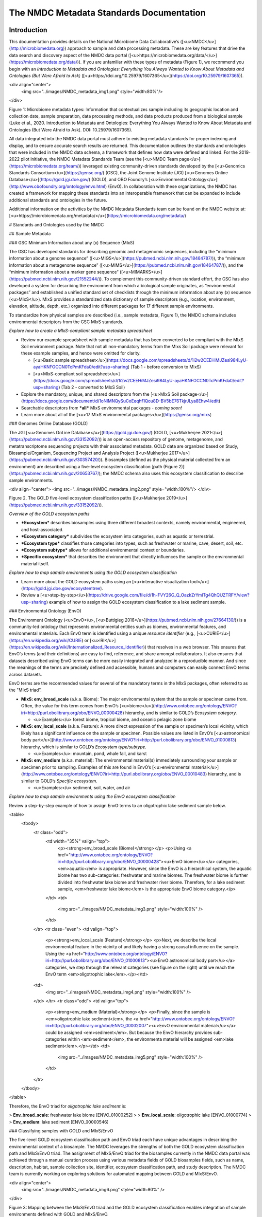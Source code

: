 The NMDC Metadata Standards Documentation
=========================================

Introduction
------------

This documentation provides details on the National Microbiome Data
Collaborative’s ([<u>NMDC</u>](http://microbiomedata.org)) approach to
sample and data processing metadata. These are key features that drive
the data search and discovery aspect of the NMDC data portal
([<u>https://microbiomedata.org/data/</u>](https://microbiomedata.org/data/)).
If you are unfamiliar with these types of metadata (Figure 1), we
recommend you begin with an *Introduction to Metadata and Ontologies:
Everything You Always Wanted to Know About Metadata and Ontologies (But
Were Afraid to Ask)*
([<u>https://doi.org/10.25979/1607365</u>](https://doi.org/10.25979/1607365)).

<div align="center">
	<img src="../images/NMDC_metadata_img1.png" style="width:80%"/>
</div>

Figure 1: Microbiome metadata types: Information that contextualizes
sample including its geographic location and collection date, sample
preparation, data processing methods, and data products produced from a
biological sample (Luke et al., 2020. Introduction to Metadata and
Ontologies: Everything You Always Wanted to Know About Metadata and
Ontologies (But Were Afraid to Ask). DOI: 10.25979/1607365).

All data integrated into the NMDC data portal must adhere to existing
metadata standards for proper indexing and display, and to ensure
accurate search results are returned. This documentation outlines the
standards and ontologies that were included in the NMDC data schema, a
framework that defines how data were defined and linked. For the
2019-2022 pilot initiative, the NMDC Metadata Standards Team (see the
[<u>NMDC Team page</u>](https://microbiomedata.org/team/)) leveraged
existing community-driven standards developed by the [<u>Genomics
Standards Consortium</u>](https://gensc.org/) (GSC), the Joint Genome
Institute (JGI) [<u>Genomes Online
Database</u>](https://gold.jgi.doe.gov/) (GOLD), and OBO Foundry’s
[<u>Environmental
Ontology</u>](http://www.obofoundry.org/ontology/envo.html) (EnvO). In
collaboration with these organizations, the NMDC has created a framework
for mapping these standards into an interoperable framework that can be
expanded to include additional standards and ontologies in the future.

Additional information on the activities by the NMDC Metadata Standards
team can be found on the NMDC website at:
[<u>https://microbiomedata.org/metadata/</u>](https://microbiomedata.org/metadata/)

# Standards and Ontologies used by the NMDC

## Sample Metadata

### GSC Minimum Information about any (x) Sequence (MIxS)

The GSC has developed standards for describing genomic and metagenomic
sequences, including the “minimum information about a genome sequence”
([<u>MIGS</u>](https://pubmed.ncbi.nlm.nih.gov/18464787/)), the “minimum
information about a metagenome sequence”
([<u>MIMS</u>](https://pubmed.ncbi.nlm.nih.gov/18464787/)), and the
“minimum information about a marker gene sequence”
([<u>MIMARKS</u>](https://pubmed.ncbi.nlm.nih.gov/21552244/)). To
complement this community-driven standard effort, the GSC has also
developed a system for describing the environment from which a
biological sample originates, as “environmental packages” and
established a unified standard set of checklists through the minimum
information about any (x) sequence (<u>MIxS</u>). MIxS provides a
standardized data dictionary of sample descriptors (e.g., location,
environment, elevation, altitude, depth, etc.) organized into different
packages for 17 different sample environments.

To standardize how physical samples are described (i.e., sample
metadata, Figure 1), the NMDC schema includes environmental descriptors
from the GSC MIxS standards.

*Explore how to create a MIxS-compliant sample metadata spreadsheet*

-   Review our example spreadsheet with sample metadata that has been
    converted to be compliant with the MIxS Soil environment package.
    Note that not all non-mandatory terms from the MIxs Soil package
    were relevant for these example samples, and hence were omitted for
    clarity.

    -   [<u>Basic sample
        spreadsheet</u>](https://docs.google.com/spreadsheets/d/1i2w2CEEHiMJZesi984LyU-ayaHKNFOCCN0TcPmKFda0/edit?usp=sharing)
        (Tab 1 - before conversion to MIxS)

    -   [<u>MIxS-compliant soil
        spreadsheet</u>](https://docs.google.com/spreadsheets/d/1i2w2CEEHiMJZesi984LyU-ayaHKNFOCCN0TcPmKFda0/edit?usp=sharing)
        (Tab 2 - converted to MIxS Soil)

-   Explore the mandatory, unique, and shared descriptors from the
    [<u>MIxS Soil
    package</u>](https://docs.google.com/document/d/1oNlMNQySuCoEeqhf1Qou8D-BV5bE76TkjrJLya8Ehw4/edit)

-   Searchable descriptors from ***all*** MIxS environmental packages *-
    coming soon!*

-   Learn more about all of the [<u>17 MIxS environmental
    packages</u>](https://gensc.org/mixs)

### Genomes Online Database (GOLD)

The JGI [<u>Genomes OnLine Database</u>](https://gold.jgi.doe.gov/)
(GOLD, [<u>Mukherjee
2021</u>](https://pubmed.ncbi.nlm.nih.gov/33152092/)) is an open-access
repository of genome, metagenome, and metatranscriptome sequencing
projects with their associated metadata. GOLD data are organized based
on Study, Biosample/Organism, Sequencing Project and Analysis Project
([<u>Mukherjee 2017</u>](https://pubmed.ncbi.nlm.nih.gov/30357420/)).
Biosamples (defined as the physical material collected from an
environment) are described using a five-level ecosystem classification
[path (Figure 2)](https://pubmed.ncbi.nlm.nih.gov/20653767/); the NMDC
schema also uses this ecosystem classification to describe sample
environments.

<div align="center">
<img src="../images/NMDC_metadata_img2.png" style="width:100%"/>
</div>

Figure 2. The GOLD five-level ecosystem classification paths
([<u>Mukherjee 2019</u>](https://pubmed.ncbi.nlm.nih.gov/33152092/)).

*Overview of the GOLD ecosystem paths*

-   ***Ecosystem*** describes biosamples using three different broadest
    contexts, namely environmental, engineered, and host-associated.

-   ***Ecosystem category*** subdivides the ecosystem into categories,
    such as aquatic or terrestrial.

-   ***Ecosystem type*** classifies those categories into types, such as
    freshwater or marine, cave, desert, soil, etc.

-   ***Ecosystem subtype*** allows for additional environmental context
    or boundaries.

-   ***Specific ecosystem*** that describes the environment that
    directly influences the sample or the environmental material itself.

*Explore how to map sample environments using the GOLD ecosystem
classification*

-   Learn more about the GOLD ecosystem paths using an [<u>interactive
    visualization tool</u>](https://gold.jgi.doe.gov/ecosystemtree).

-   Review a
    [<u>step-by-step</u>](https://drive.google.com/file/d/1h-FVY26G_Q_OazkZrYmlTg4QhQUZTRFY/view?usp=sharing)
    example of how to assign the GOLD ecosystem classification to a lake
    sediment sample.

### Environmental Ontology (EnvO)

The Environment Ontology (<u>EnvO</u>, [<u>Buttigieg
2016</u>](https://pubmed.ncbi.nlm.nih.gov/27664130/)) is a community-led
ontology that represents environmental entities such as biomes,
environmental features, and environmental materials. Each EnvO term is
identified using a unique *resource identifier* (e.g.,
[<u>CURIE</u>](https://en.wikipedia.org/wiki/CURIE) or
[<u>IRI</u>](https://en.wikipedia.org/wiki/Internationalized_Resource_Identifier))
that resolves in a web browser. This ensures that EnvO’s terms (and
their definitions) are easy to find, reference, and share amongst
collaborators. It also ensures that datasets described using EnvO terms
can be more easily integrated and analyzed in a reproducible manner. And
since the meanings of the terms are precisely defined and accessible,
humans and computers can easily connect EnvO terms across datasets.

EnvO terms are the recommended values for several of the mandatory terms
in the MIxS packages, often referred to as the "MIxS triad”.

-   **MIxS: env\_broad\_scale** (a.k.a. Biome): The major environmental
    system that the sample or specimen came from. Often, the value for
    this term comes from EnvO’s
    [<u>biome</u>](http://www.ontobee.org/ontology/ENVO?iri=http://purl.obolibrary.org/obo/ENVO_00000428)
    hierarchy, and is similar to GOLD’s *Ecosystem category.*

    -   <u>Examples:</u> forest biome, tropical biome, and oceanic
        pelagic zone biome

-   **MIxS: env\_local\_scale** (a.k.a. Feature): A more direct
    expression of the sample or specimen’s local vicinity, which likely
    has a significant influence on the sample or specimen. Possible
    values are listed in EnvO’s [<u>astronomical body
    part</u>](http://www.ontobee.org/ontology/ENVO?iri=http://purl.obolibrary.org/obo/ENVO_01000813)
    hierarchy, which is similar to GOLD’s *Ecosystem type/subtype.*

    -   <u>Examples</u>: mountain, pond, whale fall, and karst

-   **MIxS: env\_medium** (a.k.a. material): The environmental
    material(s) immediately surrounding your sample or specimen prior to
    sampling. Examples of this are found in EnvO’s [<u>environmental
    material</u>](http://www.ontobee.org/ontology/ENVO?iri=http://purl.obolibrary.org/obo/ENVO_00010483)
    hierarchy, and is similar to GOLD’s *Specific ecosystem.*

    -   <u>Examples:</u> sediment, soil, water, and air

*Explore how to map sample environments using the EnvO ecosystem
classification*

Review a step-by-step example of how to assign EnvO terms to an
oligotrophic lake sediment sample below.


<table>
 <tbody>
	<tr class="odd">
	 <td width="35%"  valign="top">
		<p><strong>env_broad_scale (Biome)</strong></p>
		<p>Using <a href="http://www.ontobee.org/ontology/ENVO?iri=http://purl.obolibrary.org/obo/ENVO_00000428"><u>EnvO biome</u></a> categories, <em>aquatic</em> is appropriate. However, since the EnvO is a hierarchical system, the aquatic biome has two sub-categories: freshwater and marine biomes. The freshwater biome is further divided into freshwater lake biome and freshwater river biome. Therefore, for a lake sediment sample, <em>freshwater lake biome</em> is the appropriate EnvO biome category.</p>
	 </td>
	 <td>
		<img src="../images/NMDC_metadata_img3.png" style="width:100%" />
	 </td>
	</tr>
	<tr class="even">
	<td valign="top">
	 <p><strong>env_local_scale (Feature)</strong></p>
	 <p>Next, we describe the local environmental feature in the vicinity of and likely having a strong causal influence on the sample. Using the <a href="http://www.ontobee.org/ontology/ENVO?iri=http://purl.obolibrary.org/obo/ENVO_01000813"><u>EnvO astronomical body part</u></a> categories, we step through the relevant categories (see figure on the right) until we reach the EnvO term <em>oligotrophic lake</em>.</p></td>
	<td>
		<img src="../images/NMDC_metadata_img4.png" style="width:100%" />
	</td>
	</tr>
	<tr class="odd">
	<td valign="top">
	 <p><strong>env_medium (Material)</strong></p>
	 <p>Finally, since the sample is <em>oligotrophic lake sediment</em>, the <a href="http://www.ontobee.org/ontology/ENVO?iri=http://purl.obolibrary.org/obo/ENVO_00002007"><u>EnvO environmental material</u></a> could be assigned <em>sediment</em>. But because the EnvO hierarchy provides sub-categories within <em>sediment</em>, the environmenta material will be assigned <em>lake sediment</em>.</p></td>
	 <td>
		 <img src="../images/NMDC_metadata_img5.png" style="width:100%" />
	 </td>
	</tr>
 </tbody>
</table>


Therefore, the EnvO triad for *oligotrophic lake sediment* is:

> **Env\_broad\_scale**: freshwater lake biome \[ENVO\_01000252\]
>
> **Env\_local\_scale**: oligotrophic lake \[ENVO\_01000774\]
>
> **Env\_medium**: lake sediment \[ENVO\_00000546\]

### Classifying samples with GOLD and MIxS/EnvO

The five-level GOLD ecosystem classification path and EnvO triad each
have unique advantages in describing the environmental context of a
biosample. The NMDC leverages the strengths of both the GOLD ecosystem
classification path and MIxS/EnvO triad. The assignment of MIxS/EnvO
triad for the biosamples currently in the NMDC data portal was achieved
through a manual curation process using various metadata fields of GOLD
biosamples fields, such as name, description, habitat, sample collection
site, identifier, ecosystem classification path, and study description.
The NMDC team is currently working on exploring solutions for automated
mapping between GOLD and MIxS/EnvO.

<div align="center">
	<img src="../images/NMDC_metadata_img6.png" style="width:80%" />
</div>

Figure 3: Mapping between the MIxS/EnvO triad and the GOLD ecosystem
classification enables integration of sample environments defined with
GOLD and MIxS/EnvO.

## Data Processing Metadata

In addition, the NMDC is adopting the MIxS standards for sequence data
types (e.g., sequencing method, pcr primers and conditions, etc.), and
are building on previous efforts by the [<u>Proteomics Standards
Initiative</u>](http://www.psidev.info/groups/mass-spectrometry) and
[<u>Metabolomics Standards
Initiative</u>](https://github.com/MSI-Metabolomics-Standards-Initiative/CIMR)
to develop standards and controlled vocabularies for mass spectrometry
data types (e.g., ionization mode, mass resolution, scan rate, etc.).
*Additional details on the processing metadata are coming soon.*

# Overview of the NMDC Data Schema

The NMDC has developed a normalized metadata
[<u>schema</u>](https://github.com/microbiomedata/nmdc-metadata)
(available in the NMDC GitHub) for representing studies, samples,
relationships between samples, and associated data objects. The schema
is organized into object classes, which act as nodes. Each class has
associated slots, which are fields that contain metadata that describe
the object. For more in-depth information, full documentation of the
NMDC schema can be found
[<u>here</u>](https://microbiomedata.github.io/nmdc-metadata/#classes).

For the NMDC pilot, a python
[<u>toolkit</u>](https://github.com/microbiomedata/nmdc-metadata) for
generating NMDC-compliant JavaScript Object Notation (JSON) objects was
developed to create ETL (Extract-Transform-Load) software to ingest
metadata from the DOE User Facilities. Read more about the data in the
NMDC pilot [<u>here</u>](https://microbiomedata.org/data/).


MIxS Soil Package
-----------------

The MIxS Soil Package contains a list of 145 descriptors to describe the
soil sample taken from various environments including soil from,
cropland, dryland, forest, grassland soil, coastal sand dune, permafrost
soil. These 145 descriptors have been provided in different sections
namely soil, nucleic acid sequence source, environment, sequencing,
investigation and MIxS extension. We have grouped these descriptors into
mandatory descriptors, unique descriptors and other descriptors (non
mandatory and non unique).

Some examples of biosamples described using MIxS-Soil package (v5) terms:

[<u>https://www.ncbi.nlm.nih.gov/biosample/SAMN07125075</u>](https://www.ncbi.nlm.nih.gov/biosample/SAMN07125075)

[<u>https://www.ncbi.nlm.nih.gov/biosample/SAMN08902834</u>](https://www.ncbi.nlm.nih.gov/biosample/SAMN08902834)

## **Mandatory descriptors of MIxS Soil packages are:**

The MIxS soil package has 12 mandatory descriptors including **'depth'**
and **'elevation'**. These 12 mandatory descriptors with descriptor
name, definition, section of the MIxS package, expected value, value
syntax for all of the descriptors and preferred unit and example value
when available are listed below.

-   investigation\_type - Nucleic Acid Sequence Report is the root
    element of all MIGS/MIMS compliant reports as standardized by
    Genomic Standards Consortium. This field is either
    eukaryote,bacteria,virus,plasmid,organelle,
    metagenome,mimarks-survey, mimarks-specimen, metatranscriptome,
    single amplified genome, metagenome-assembled genome, or
    uncultivated viral genome.  
    Section : investigation  
    Expected value : eukaryote, bacteria\_archaea, plasmid, virus,
    organelle, metagenome,mimarks-survey, mimarks-specimen,
    metatranscriptome, single amplified genome, metagenome-assembled
    genome, or uncultivated viral genomes  
    Value syntax :
    \[eukaryote\|bacteria\_archaea\|plasmid\|virus\|organelle\|metagenome\|metatranscriptome\|mimarks-survey\|mimarks-specimen\|misag\|mimag\|miuvig\]  
    Example : metagenome


-   project\_name - Name of the project within which the sequencing was organized.

    Section : investigation  
    Expected value :  
    Value syntax : {text}

    The project name in the NMDC follows standardized metagenome naming
    scheme as per the Genomes Online Database (GOLD) that can be accessed
    from[<u>https://gold.jgi.doe.gov/resources/Standardized\_Metagenome\_Naming.pdf</u>](https://gold.jgi.doe.gov/resources/Standardized_Metagenome_Naming.pdf)

    The following four metadata are used in the naming of the project:

    \[Habitat\] \[Type of communities\] \[ Location, including the
    country/ocean\] – \[Identifier\]

    For example, for the following metadata:

    Habitat: Permafrost

    COMMUNITY: microbial communities

    GEOGRAPHIC\_LOCATION: Sweden: Stordalen mire

    Sample\_Identifier: 20120800\_S1X

    Project name for **metagenome** would be:

    Permafrost microbial communities from Stordalen mire, Sweden -
    20120800\_S1X.

    Project name for **Metatranscriptome** would be:

    Metatranscriptome of permafrost microbial communities from Stordalen
    mire, Sweden - 20120800\_S1X

-   lat\_lon - The geographical origin of the sample as defined by
    latitude and longitude. The values should be reported in decimal
    degrees and in WGS84 system.  
    Section : environment  
    Expected value : decimal degrees  
    Value syntax : {float} {float}  
    Example : 50.586825 6.408977

-   geo\_loc\_name - The geographical origin of the sample as defined by
    the country or sea name followed by specific region name. Country
    or sea names should be chosen from the INSDC country list
    ([<u>http://insdc.org/country.html</u>](http://insdc.org/country.html)),
    or the GAZ ontology that can be accessed from
    [<u>http://www.ontobee.org/ontology/GAZ</u>](http://www.ontobee.org/ontology/GAZ)
    or
    [<u>http://purl.bioontology.org/ontology/GAZ</u>](http://purl.bioontology.org/ontology/GAZ).  
    Section : environment  
    Expected value : country or sea name (INSDC or
    GAZ);region(GAZ);specific location name  
    Value syntax : {term};{term};{text}  
    Example : Germany;North Rhine-Westphalia;Eifel National Park

-   collection\_date - The time of sampling, either as an instance
    (single point in time) or interval. In case no exact time is
    available, the date/time can be right truncated i.e. all of these
    are valid times: 2008-01-23T19:23:10+00:00; 2008-01-23T19:23:10;
    2008-01-23; 2008-01; 2008; Except: 2008-01; 2008 all are ISO8601
    compliant.  
    Section : environment  
    Expected value : date and time  
    Value syntax : {timestamp}  
    Example : 2018-05-11T10:00:00+01:00

-   env\_broad\_scale - The broad-scale environmental context of MIxS
    uses terminologies from Environment Ontology (EnvO). EnvO
    describes the broad-scale environmental context as environmental
    systems / biomes to which resident ecological communities have
    evolved adaptations. Biome possesses a degree of spatial and
    temporal stability that has allowed at least some of its
    constituent communities to adapt. In this field, report which
    major environmental system your sample or specimen came from. The
    systems identified should have a coarse spatial grain, to provide
    the general environmental context of where the sampling was

    done (e.g. were you in the desert or a rainforest?).

    Some of the broad-scale environmental context terms from EnvO that can
    be used for soil biosamples are, terrestrial biome, anthropogenic
    terrestrial biome, desert biome, cropland biome, forest biome, mixed
    forest biome, grassland biome, tropical biome, tropical grassland
    biome, tundra biome and urban biome.

    We recommend using subclasses of ENVO’s biome class: Biome class
    represents
    [**<u>http://purl.obolibrary.org/obo/ENVO\_00000428</u>**](http://purl.obolibrary.org/obo/ENVO_00000428).

    Section : environment  
    Expected value : Add terms that identify the major environment type(s)
    where your sample was collected. Recommend subclasses of biome
    \[ENVO:00000428\]. Format for single term: termLabel \[termID\],Format
    for multiple terms: termLabel \[termID\]\|termLabel
    \[termID\]\|termLabel \[termID\].

    Value syntax : {termLabel} {\[termID\]}  
    Example:

    annotating soil from permafrost: terrestrial biome \[ENVO\_00000446\]
    or

    soil from meadow: grassland biome \[ENVO\_01000177\]

    terrestrial biome \[ENVO\_00000446\]\|urban biome\[ENVO\_01000249\]

-   env\_local\_scale - The local environmental context of MIxS uses
    terminologies from Environment Ontology (EnvO). EnvO describes the
    local environmental context as environmental features that are in
    the vicinity of and have a strong causal influence on the entity;
    in this field, report the entity or entities which are in your
    sample or specimen’s local vicinity and which you believe have
    significant causal influences on your sample or specimen. Some of
    the MIxS local environmental context terms from EnvO that can be
    used describe soil feature are: agricultural field, desert, flood
    plain, garden, hill, paddy field and river bank etc. The MIxS
    local environmental context terms given in ENVO that are of
    smaller spatial grain than your entry for env\_broad\_scale.

    If needed, request new terms on the ENVO tracker, identified here:
    [<u>http://www.obofoundry.org/ontology/envo.html</u>](http://www.obofoundry.org/ontology/envo.html).

    Section : environment  
    Expected value : Add terms that identify environmental entities having
    causal influences upon the entity at time of sampling. Format for
    single term: termLabel \[termID\]; Format for multiple terms:
    termLabel \[termID\]\|termLabel \[termID\]\|termLabel \[termID\].

    Value syntax : {termLabel} {\[termID\]}

    Example:

    annotating local environmental context of soil from permafrost active
    layer: active permafrost layer \[ENVO\_04000009\] or

    soil from a biosphere reserve: biosphere reserve \[ENVO\_00000376\]

    agricultural field\[ENVO\_00000114\]\|banana
    plantation\[ENVO\_00000161\]

-   env\_medium - The MIxS environmental medium context terms uses
    terminologies from Environment Ontology (EnvO). EnvO describes the
    environmental medium/material context terms as those terms that
    refers to masses, volumes, or other portions of some medium
    included in an environmental system; environmental material that
    is the substance surrounding or partially surrounding the entity.

    Some of the MIxS env\_medium terms from EnvO that can be used describe
    soil biosamples are: agricultural soil, bulk soil, burned soil,
    eucalyptus forest soil, forest soil, farm soil, fertilized soil,
    forest soil, garden soil, grassland soil, greenhouse soil, heat
    stressed soil, meadow soil, peat soil, soil, spruce forest soil,
    surface soil etc.

    In this field, report which environmental material or materials (pipe
    separated) immediately surrounded your sample or specimen prior to
    sampling, using one or more subclasses of ENVO’s environmental
    material class:
    [<u>http://purl.obolibrary.org/obo/ENVO\_00010483</u>](http://purl.obolibrary.org/obo/ENVO_00010483).

    Section : environment  
    Expected value : Add terms that identify the material displaced by the
    entity at time of sampling. Recommend subclasses of environmental
    material \[ENVO:00010483\]. Multiple terms can be separated by pipes
    e.g.: estuarine water

    Format (one term): termLabel \[termID\];

    Format (multiple terms): termLabel \[termID\]\|termLabel
    \[termID\]\|termLabel \[termID\].

    Value syntax : {termLabel} {\[termID\]}  
    Example:

    Annotating env\_medium (environmental medium context terms) of meadow
    soil: meadow soil \[ENVO\_00005761\].

    When there are multiple terms, agricultural soil
    \[ENVO\_00002259\]\|bulk soil \[ENVO\_00005802\]\|oil contaminated
    soil \[ENVO\_00002875\]

-   depth - Depth is defined as the vertical distance below local
    surface, e.g. For sediment or soil samples depth is measured from
    sediment or soil surface, respectively. Depth can be reported as
    an interval for subsurface samples.  
    Section : soil  
    Expected value : measurement value  
    Preferred unit : meter  
    Value syntax : {float} {unit}  
    Example : 10 meter

-   elev - Elevation of the sampling site is its height above a fixed
    reference point, most commonly the mean sea level. Elevation is
    mainly used when referring to points on the earth's surface, while
    altitude is used for points above the surface, such as an aircraft
    in flight or a spacecraft in orbit.  
    Section : soil  
    Expected value : measurement value  
    Preferred unit : meter  
    Value syntax : {float} {unit}  
    Example : 100 meter

-   submitted\_to\_insdc - Depending on the study (large-scale e.g. done
    with next generation sequencing technology, or small-scale)
    sequences have to be submitted to SRA (Sequence Read Archive), DRA
    (DDBJ Read Archive) or via the classical Webin/Sequin systems to
    Genbank, ENA and DDBJ. Although this field is mandatory, it is
    meant as a self-test field, therefore it is not necessary to
    include this field in contextual data submitted to databases.  
    Section : investigation  
    Expected value : boolean  
    Value syntax : {boolean}  
    Example : yes

-   seq\_meth - Sequencing method used; e.g. Sanger, pyrosequencing,
    ABI-solid.  
    Section : sequencing  
    Expected value : enumeration  
    Value syntax : \[MinION\|GridION\|PromethION\|454 GS\|454 GS
    20\|454 GS FLX\|454 GS FLX+\|454 GS FLX Titanium\|454 GS
    Junior\|Illumina Genome Analyzer\|Illumina Genome Analyzer
    II\|Illumina Genome Analyzer IIx\|Illumina HiSeq 4000\|Illumina
    HiSeq 3000\|Illumina HiSeq 2500\|Illumina HiSeq 2000\|Illumina
    HiSeq 1500\|Illumina HiSeq 1000\|Illumina HiScanSQ\|Illumina
    MiSeq\|Illumina HiSeq X Five\|Illumina HiSeq X Ten\|Illumina
    NextSeq 500\|Illumina NextSeq 550\|AB SOLiD System\|AB SOLiD
    System 2.0\|AB SOLiD System 3.0\|AB SOLiD 3 Plus System\|AB SOLiD
    4 System\|AB SOLiD 4hq System\|AB SOLiD PI System\|AB 5500 Genetic
    Analyzer\|AB 5500xl Genetic Analyzer\|AB 5500xl-W Genetic Analysis
    System\|Ion Torrent PGM\|Ion Torrent Proton\|Ion Torrent S5\|Ion
    Torrent S5 XL\|PacBio RS\|PacBio RS II\|Sequel\|AB 3730xL Genetic
    Analyzer\|AB 3730 Genetic Analyzer\|AB 3500xL Genetic Analyzer\|AB
    3500 Genetic Analyzer\|AB 3130xL Genetic Analyzer\|AB 3130 Genetic
    Analyzer\|AB 310 Genetic Analyzer\|BGISEQ-500\]  
    Example : Illumina HiSeq 1500


## **Unique descriptors (46) in MIxS Soil package**

The MIxS Soil package has 46 unique descriptors when compared with other
MIxS packages. Name, definition, section of the MIxS package, expected
value, value syntax for all of these descriptors and preferred unit and
example value when available are listed below.

-   agrochem\_addition - Addition of fertilizers, pesticides, etc. -
    amount and time of applications.  
    Section : soil  
    Expected value : agrochemical name;agrochemical amount;timestamp  
    Preferred unit : gram, mole per liter, milligram per liter  
    Value syntax : {text};{float} {unit};{timestamp}  
    Example : roundup;5 milligram per liter;2018-06-21

-   al\_sat - Aluminum saturation (esp. For tropical soils).  
    Section : soil  
    Expected value : measurement value  
    Preferred unit : percentage  
    Value syntax : {float} {unit}

-   al\_sat\_meth - Reference or method used in determining Al
    saturation.  
    Section : soil  
    Expected value : PMID,DOI or URL  
    Value syntax : {PMID}\|{DOI}\|{URL}

-   annual\_precpt - The average of all annual precipitation values
    known, or an estimated equivalent value derived by such methods as
    regional indexes or Isohyetal maps. .  
    Section : soil  
    Expected value : measurement value  
    Preferred unit : millimeter  
    Value syntax : {float} {unit}

-   annual\_temp - Mean annual temperature.  
    Section : soil  
    Expected value : measurement value  
    Preferred unit : degree Celsius  
    Value syntax : {float} {unit}  
    Example : 12.5 degree Celsius

-   crop\_rotation - Whether or not crop is rotated, and if yes,
    rotation schedule.  
    Section : soil  
    Expected value : crop rotation status;schedule  
    Value syntax : {boolean};{Rn/start\_time/end\_time/duration}  
    Example : yes;R2/2017-01-01/2018-12-31/P6M

-   cur\_land\_use - Present state of sample site.  
    Section : soil  
    Expected value : enumeration  
    Value syntax : \[cities\|farmstead\|industrial
    areas\|roads/railroads\|rock\|sand\|gravel\|mudflats\|salt
    flats\|badlands\|permanent snow or ice\|saline
    seeps\|mines/quarries\|oil waste areas\|small grains\|row
    crops\|vegetable crops\|horticultural plants (e.g.
    tulips)\|marshlands (grass,sedges,rushes)\|tundra
    (mosses,lichens)\|rangeland\|pastureland (grasslands used for
    livestock grazing)\|hayland\|meadows
    (grasses,alfalfa,fescue,bromegrass,timothy)\|shrub land (e.g.
    mesquite,sage-brush,creosote bush,shrub
    oak,eucalyptus)\|successional shrub land (tree
    saplings,hazels,sumacs,chokecherry,shrub
    dogwoods,blackberries)\|shrub crops (blueberries,nursery
    ornamentals,filberts)\|vine crops (grapes)\|conifers (e.g.
    pine,spruce,fir,cypress)\|hardwoods (e.g.
    oak,hickory,elm,aspen)\|intermixed hardwood and conifers\|tropical
    (e.g. mangrove,palms)\|rainforest (evergreen forest
    receiving &gt;406 cm annual rainfall)\|swamp (permanent or
    semi-permanent water body dominated by woody plants)\|crop trees
    (nuts,fruit,christmas trees,nursery trees)\]  
    Example : conifers

-   cur\_vegetation - Vegetation classification from one or more
    standard classification systems, or agricultural crop.  
    Section : soil  
    Expected value : current vegetation type  
    Value syntax : {text}

-   cur\_vegetation\_meth - Reference or method used in vegetation
    classification .  
    Section : soil  
    Expected value : PMID,DOI or url  
    Value syntax : {PMID}\|{DOI}\|{URL}

-   drainage\_class - Drainage classification from a standard system
    such as the USDA system.  
    Section : soil  
    Expected value : enumeration  
    Value syntax : \[very poorly\|poorly\|somewhat poorly\|moderately
    well\|well\|excessively drained\]  
    Example : well

-   extreme\_event - Unusual physical events that may have affected
    microbial populations.  
    Section : soil  
    Expected value : date  
    Value syntax : {timestamp}

-   extreme\_salinity - Measured salinity .  
    Section : soil  
    Expected value : measurement value  
    Preferred unit : millisiemens per meter  
    Value syntax : {float} {unit}

-   fao\_class - Soil classification from the FAO World Reference
    Database for Soil Resources. The list can be found at
    [<u>http://www.fao.org/nr/land/sols/soil/wrb-soil-maps/reference-groups</u>](http://www.fao.org/nr/land/sols/soil/wrb-soil-maps/reference-groups).  
    Section : soil  
    Expected value : enumeration  
    Value syntax :
    \[Acrisols\|Andosols\|Arenosols\|Cambisols\|Chernozems\|Ferralsols\|Fluvisols\|Gleysols\|Greyzems\|Gypsisols\|Histosols\|Kastanozems\|Lithosols\|Luvisols\|Nitosols\|Phaeozems\|Planosols\|Podzols\|Podzoluvisols\|Rankers\|Regosols\|Rendzinas\|Solonchaks\|Solonetz\|Vertisols\|Yermosols\]  
    Example : Luvisols

-   fire - Historical and/or physical evidence of fire.  
    Section : soil  
    Expected value : date  
    Value syntax : {timestamp}

-   flooding - Historical and/or physical evidence of flooding.  
    Section : soil  
    Expected value : date  
    Value syntax : {timestamp}

-   heavy\_metals - Heavy metals present and concentrations any drug
    used by subject and the frequency of usage; can include multiple
    heavy metals and concentrations.  
    Section : soil  
    Expected value : heavy metal name;measurement value  
    Preferred unit : microgram per gram  
    Value syntax : {text};{float} {unit}

-   heavy\_metals\_meth - Reference or method used in determining heavy
    metals.  
    Section : soil  
    Expected value : PMID,DOI or url  
    Value syntax : {PMID}\|{DOI}\|{URL}

-   horizon - Specific layer in the land area which measures parallel to
    the soil surface and possesses physical characteristics which
    differ from the layers above and beneath.  
    Section : soil  
    Expected value : enumeration  
    Value syntax : \[O horizon\|A horizon\|E horizon\|B horizon\|C
    horizon\|R layer\|Permafrost\]  
    Example : A horizon

-   horizon\_meth - Reference or method used in determining the
    horizon.  
    Section : soil  
    Expected value : PMID,DOI or url  
    Value syntax : {PMID}\|{DOI}\|{URL}

-   link\_addit\_analys - Link to additional analysis results performed
    on the sample.  
    Section : soil  
    Expected value : PMID,DOI or url  
    Value syntax : {PMID}\|{DOI}\|{URL}

-   link\_class\_info - Link to digitized soil maps or other soil
    classification information.  
    Section : soil  
    Expected value : PMID,DOI or url  
    Value syntax : {PMID}\|{DOI}\|{URL}

-   link\_climate\_info - Link to climate resource.  
    Section : soil  
    Expected value : PMID,DOI or url  
    Value syntax : {PMID}\|{DOI}\|{URL}

-   local\_class - Soil classification based on local soil
    classification system.  
    Section : soil  
    Expected value : local classification name  
    Value syntax : {text}

-   local\_class\_meth - Reference or method used in determining the
    local soil classification .  
    Section : soil  
    Expected value : PMID,DOI or url  
    Value syntax : {PMID}\|{DOI}\|{URL}

-   microbial\_biomass - The part of the organic matter in the soil that
    constitutes living microorganisms smaller than 5-10 micrometer. If
    you keep this, you would need to have correction factors used for
    conversion to the final units.  
    Section : soil  
    Expected value : measurement value  
    Preferred unit : ton, kilogram, gram per kilogram soil  
    Value syntax : {float} {unit}

-   microbial\_biomass\_meth - Reference or method used in determining
    microbial biomass.  
    Section : soil  
    Expected value : PMID,DOI or url  
    Value syntax : {PMID}\|{DOI}\|{URL}

-   ph\_meth - Reference or method used in determining ph.  
    Section : soil  
    Expected value : PMID,DOI or url  
    Value syntax : {PMID}\|{DOI}\|{URL}

-   pool\_dna\_extracts - Indicate whether multiple DNA extractions were
    mixed. If the answer yes, the number of extracts that were pooled
    should be given.  
    Section : soil  
    Expected value : pooling status;number of pooled extracts  
    Value syntax : {boolean};{integer}  
    Example : yes;5

-   previous\_land\_use - Previous land use and dates.  
    Section : soil  
    Expected value : land use name;date  
    Value syntax : {text};{timestamp}

-   previous\_land\_use\_meth - Reference or method used in determining
    previous land use and dates.  
    Section : soil  
    Expected value : PMID,DOI or url  
    Value syntax : {PMID}\|{DOI}\|{URL}

-   profile\_position - Cross-sectional position in the hillslope where
    sample was collected.sample area position in relation to
    surrounding areas.  
    Section : soil  
    Expected value : enumeration  
    Value syntax :
    \[summit\|shoulder\|backslope\|footslope\|toeslope\]  
    Example : summit

-   salinity\_meth - Reference or method used in determining salinity.  
    Section : soil  
    Expected value : PMID,DOI or url  
    Value syntax : {PMID}\|{DOI}\|{URL}

-   season\_precpt - The average of all seasonal precipitation values
    known, or an estimated equivalent value derived by such methods as
    regional indexes or Isohyetal maps. .  
    Section : soil  
    Expected value : measurement value  
    Preferred unit : millimeter  
    Value syntax : {float} {unit}

-   season\_temp - Mean seasonal temperature.  
    Section : soil  
    Expected value : measurement value  
    Preferred unit : degree Celsius  
    Value syntax : {float} {unit}  
    Example : 18 degree Celsius

-   sieving - Collection design of pooled samples and/or sieve size and
    amount of sample sieved.  
    Section : soil  
    Expected value : design name and/or size;amount  
    Value syntax : {{text}\|{float} {unit}};{float} {unit}

-   slope\_aspect - The direction a slope faces. While looking down a
    slope use a compass to record the direction you are facing
    (direction or degrees); e.g., nw or 315 degrees. This measure
    provides an indication of sun and wind exposure that will
    influence soil temperature and evapotranspiration.  
    Section : soil  
    Expected value : measurement value  
    Preferred unit : degree  
    Value syntax : {float} {unit}

-   slope\_gradient - Commonly called 'slope'. The angle between ground
    surface and a horizontal line (in percent). This is the direction
    that overland water would flow. This measure is usually taken with
    a hand level meter or clinometer.  
    Section : soil  
    Expected value : measurement value  
    Preferred unit : percentage  
    Value syntax : {float} {unit}

-   soil\_type - Soil series name or other lower-level classification.  
    Section : soil  
    Expected value : soil type name  
    Value syntax : {text}

-   soil\_type\_meth - Reference or method used in determining soil
    series name or other lower-level classification.  
    Section : soil  
    Expected value : PMID,DOI or url  
    Value syntax : {PMID}\|{DOI}\|{URL}

-   store\_cond - Explain how and for how long the soil sample was
    stored before DNA extraction.  
    Section : soil  
    Expected value : storage condition type;duration  
    Value syntax : {text};{duration}  
    Example : -20 degree Celsius freezer;P2Y10D

-   texture - The relative proportion of different grain sizes of
    mineral particles in a soil, as described using a standard system;
    express as % sand (50 um to 2 mm), silt (2 um to 50 um), and clay
    (&lt;2 um) with textural name (e.g., silty clay loam) optional..  
    Section : soil  
    Expected value : measurement value  
    Value syntax : {float} {unit}

-   texture\_meth - Reference or method used in determining soil
    texture.  
    Section : soil  
    Expected value : PMID,DOI or url  
    Value syntax : {PMID}\|{DOI}\|{URL}

-   tillage - Note method(s) used for tilling.  
    Section : soil  
    Expected value : enumeration  
    Value syntax : \[drill\|cutting disc\|ridge till\|strip
    tillage\|zonal tillage\|chisel\|tined\|mouldboard\|disc plough\]  
    Example : chisel

-   tot\_nitro\_content\_meth - Reference or method used in determining
    the total nitrogen.  
    Section : soil  
    Expected value : PMID,DOI or url  
    Value syntax : {PMID}\|{DOI}\|{URL}

-   tot\_org\_c\_meth - Reference or method used in determining total
    organic carbon.  
    Section : soil  
    Expected value : PMID,DOI or url  
    Value syntax : {PMID}\|{DOI}\|{URL}

-   water\_content\_soil\_meth - Reference or method used in determining
    the water content of soil.  
    Section : soil  
    Expected value : PMID,DOI or url  
    Value syntax : {PMID}\|{DOI}\|{URL}

## **Other descriptors (non mandatory and non-unique descriptors) from MIxS Soil package**

The MIxS Soil package has 89 descriptors that can also be found/used in
other MIxS environmental packages. Name, definition, section of the MIxS
package, expected value, value syntax for all of these descriptors and
preferred unit and example value when available are listed below.

-   16s\_recover - Can a 16S gene be recovered from the submitted SAG or
    MAG?.

    Section : sequencing

    Expected value : boolean

    Value syntax : {boolean}

    Example : yes

-   16s\_recover\_software - Tools used for 16S rRNA gene extraction.

    Section : sequencing

    Expected value : names and versions of software(s), parameters used

    Value syntax : {software};{version};{parameters}

    Example : rambl;v2;default parameters

-   adapters - Adapters provide priming sequences for both amplification
    and sequencing of the sample-library fragments. Both adapters
    should be reported; in uppercase letters.

    Section : sequencing

    Expected value : adapter A and B sequence

    Value syntax : {dna};{dna}

    Example : AATGATACGGCGACCACCGAGATCTACACGCT;CAAGCAGAAGACGGCATACGAGAT

-   annot - Tool used for annotation, or for cases where annotation was
    provided by a community jamboree or model organism database rather
    than by a specific submitter.

    Section : sequencing

    Expected value : name of tool or pipeline used, or annotation source
    description

    Value syntax : {text}

    Example : prokka

-   assembly\_name - Name/version of the assembly provided by the
    submitter that is used in the genome browsers and in the
    community.

    Section : sequencing

    Expected value : name and version of assembly

    Value syntax : {text} {text}

    Example : HuRef, JCVI\_ISG\_i3\_1.0

-   assembly\_qual - The assembly quality category is based on sets of
    criteria outlined for each assembly quality category. For
    MISAG/MIMAG; Finished: Single, validated, contiguous sequence per
    replicon without gaps or ambiguities with a consensus error rate
    equivalent to Q50 or better. High Quality Draft:Multiple fragments
    where gaps span repetitive regions. Presence of the 23S, 16S and
    5S rRNA genes and at least 18 tRNAs. Medium Quality Draft:Many
    fragments with little to no review of assembly other than
    reporting of standard assembly statistics. Low Quality Draft:Many
    fragments with little to no review of assembly other than
    reporting of standard assembly statistics. Assembly statistics
    include, but are not limited to total assembly size, number of
    contigs, contig N50/L50, and maximum contig length. For MIUVIG;
    Finished: Single, validated, contiguous sequence per replicon
    without gaps or ambiguities, with extensive manual review and
    editing to annotate putative gene functions and transcriptional
    units. High-quality draft genome: One or multiple fragments,
    totaling ≥ 90% of the expected genome or replicon sequence or
    predicted complete. Genome fragment(s): One or multiple fragments,
    totalling &lt; 90% of the expected genome or replicon sequence, or
    for which no genome size could be estimated.

    Section : sequencing

    Expected value : enumeration

    Value syntax : \[Finished genome\|High-quality draft
    genome\|Medium-quality draft genome\|Low-quality draft genome\|Genome
    fragment(s)\]

    Example : High-quality draft genome

-   assembly\_software - Tool(s) used for assembly, including version
    number and parameters.

    Section : sequencing

    Expected value : name and version of software, parameters used

    Value syntax : {software};{version};{parameters}

    Example : metaSPAdes;3.11.0;kmer set 21,33,55,77,99,121, default
    parameters otherwise

-   bin\_param - The parameters that have been applied during the
    extraction of genomes from metagenomic datasets.

    Section : sequencing

    Expected value : enumeration

    Value syntax : \[homology search\|kmer\|coverage\|codon
    usage\|combination\]

    Example : coverage and kmer

-   bin\_software - Tool(s) used for the extraction of genomes from
    metagenomic datasets.

    Section : sequencing

    Expected value : enumeration

    Value syntax :
    \[metabat\|maxbin\|concoct\|groupm\|esom\|metawatt\|combination\|other\]

    Example : concoct and maxbin

-   biotic\_relationship - Description of relationship(s) between the
    subject organism and other organism(s) it is associated with.
    E.g., parasite on species X; mutualist with species Y. The target
    organism is the subject of the relationship, and the other
    organism(s) is the object.

    Section : nucleic acid sequence source

    Expected value : enumeration

    Value syntax : \[free
    living\|parasitism\|commensalism\|symbiotic\|mutualism\]

    Example : free living

-   chimera\_check - A chimeric sequence, or chimera for short, is a
    sequence comprised of two or more phylogenetically distinct parent
    sequences. Chimeras are usually PCR artifacts thought to occur
    when a prematurely terminated amplicon reanneals to a foreign DNA
    strand and is copied to completion in the following PCR cycles.
    The point at which the chimeric sequence changes from one parent
    to the next is called the breakpoint or conversion point .

    Section : sequencing

    Expected value : name and version of software, parameters used

    Value syntax : {software};{version};{parameters}

    Example : uchime;v4.1;default parameters

-   compl\_appr - The approach used to determine the completeness of a
    given SAG or MAG, which would typically make use of a set of
    conserved marker genes or a closely related reference genome. For
    UViG completeness, include reference genome or group used, and
    contig feature suggesting a complete genome.

    Section : sequencing

    Expected value : enumeration

    Value syntax : \[marker gene\|reference based\|other\]

    Example : other: UViG length compared to the average length of
    reference genomes from the P22virus genus (NCBI RefSeq v83)

-   compl\_score - Completeness score is typically based on either the
    fraction of markers found as compared to a database or the percent
    of a genome found as compared to a closely related reference
    genome. High Quality Draft: &gt;90%, Medium Quality
    Draft: &gt;50%, and Low Quality Draft: &lt; 50% should have the
    indicated completeness scores.

    Section : sequencing

    Expected value : quality;percent completeness

    Value syntax : \[high\|med\|low\];{percentage}

    Example : med;60%

-   compl\_software - Tools used for completion estimate, i.e. checkm,
    anvi'o, busco.

    Section : sequencing

    Expected value : names and versions of software(s) used

    Value syntax : {software};{version}

    Example : checkm

-   contam\_score - The contamination score is based on the fraction of
    single-copy genes that are observed more than once in a query
    genome. The following scores are acceptable for; High Quality
    Draft: &lt; 5%, Medium Quality Draft: &lt; 10%, Low Quality Draft:
    &lt; 10%. Contamination must be below 5% for a SAG or MAG to be
    deposited into any of the public databases.

    Section : sequencing

    Expected value : value

    Value syntax : {float} percentage

    Example : 0.01

-   contam\_screen\_input - The type of sequence data used as input.

    Section : sequencing

    Expected value : enumeration

    Value syntax : \[reads\| contigs\]

    Example : contigs

-   contam\_screen\_param - Specific parameters used in the
    decontamination sofware, such as reference database, coverage, and
    kmers. Combinations of these parameters may also be used, i.e.
    kmer and coverage, or reference database and kmer.

    Section : sequencing

    Expected value : enumeration;value or name

    Value syntax : \[ref db\|kmer\|coverage\|combination\];{text\|integer}

    Example : kmer

-   decontam\_software - Tool(s) used in contamination screening.

    Section : sequencing

    Expected value : enumeration

    Value syntax :
    \[checkm/refinem\|anvi'o\|prodege\|bbtools:decontaminate.sh\|acdc\|combination\]

    Example : anvi'o

-   detec\_type - Type of UViG detection.

    Section : sequencing

    Expected value : enumeration

    Value syntax : \[independent sequence (UViG)\|provirus (UpViG)\]

    Example : independent sequence (UViG)

-   encoded\_traits - Should include key traits like antibiotic
    resistance or xenobiotic degradation phenotypes for plasmids,
    converting genes for phage.

    Section : nucleic acid sequence source

    Expected value : for plasmid: antibiotic resistance; for phage:
    converting genes

    Value syntax : {text}

    Example : beta-lactamase class A

-   env\_package - MIxS extension for reporting of measurements and
    observations obtained from one or more of the environments where
    the sample was obtained. All environmental packages listed here
    are further defined in separate subtables. By giving the name of
    the environmental package, a selection of fields can be made from
    the subtables and can be reported.

    Section : mixs extension

    Expected value : enumeration

    Value syntax : \[air\|built
    environment\|host-associated\|human-associated\|human-skin\|human-oral\|human-gut\|human-vaginal\|hydrocarbon
    resources-cores\|hydrocarbon resources-fluids/swabs\|microbial
    mat/biofilm\|misc
    environment\|plant-associated\|sediment\|soil\|wastewater/sludge\|water\]

    Example : soil

-   estimated\_size - The estimated size of the genome prior to
    sequencing. Of particular importance in the sequencing of
    (eukaryotic) genome which could remain in draft form for a long or
    unspecified period..

    Section : nucleic acid sequence source

    Expected value : number of base pairs

    Value syntax : {integer} bp

    Example : 300000 bp

-   experimental\_factor - Experimental factors are essentially the
    variable aspects of an experiment design which can be used to
    describe an experiment, or set of experiments, in an increasingly
    detailed manner. This field accepts ontology terms from
    Experimental Factor Ontology (EFO) and/or Ontology for Biomedical
    Investigations (OBI). For a browser of EFO (v 2.95) terms, please
    see
    [<u>http://purl.bioontology.org/ontology/EFO</u>](http://purl.bioontology.org/ontology/EFO);
    for a browser of OBI (v 2018-02-12) terms please see
    [<u>http://purl.bioontology.org/ontology/OBI</u>](http://purl.bioontology.org/ontology/OBI).

    Section : investigation

    Expected value : text or EFO and/or OBI

    Value syntax : {termLabel} {\[termID\]}\|{text}

    Example : time series design \[EFO:EFO\_0001779\]

-   extrachrom\_elements - Do plasmids exist of significant phenotypic
    consequence (e.g. ones that determine virulence or antibiotic
    resistance). Megaplasmids? Other plasmids (borrelia has 15+
    plasmids).

    Section : nucleic acid sequence source

    Expected value : number of extrachromosmal elements

    Value syntax : {integer}

    Example : 5

-   feat\_pred - Method used to predict UViGs features such as ORFs,
    integration site, etc..

    Section : sequencing

    Expected value : names and versions of software(s), parameters used

    Value syntax : {software};{version};{parameters}

    Example : Prodigal;2.6.3;default parameters

-   health\_disease\_stat - Health or disease status of specific host at
    time of collection.

    Section : nucleic acid sequence source

    Expected value : enumeration

    Value syntax :
    \[healthy\|diseased\|dead\|disease-free\|undetermined\|recovering\|resolving\|pre-existing
    condition\|pathological\|life threatening\|congenital\]

    Example : dead

-   host\_pred\_appr - Tool or approach used for host prediction.

    Section : sequencing

    Expected value : enumeration

    Value syntax : \[provirus\|host sequence similarity\|CRISPR spacer
    match\|kmer similarity\|co-occurrence\|combination\|other\]

    Example : CRISPR spacer match

-   host\_pred\_est\_acc - For each tool or approach used for host
    prediction, estimated false discovery rates should be included,
    either computed de novo or from the literature.

    Section : sequencing

    Expected value : false discovery rate

    Value syntax : {text}

    Example : CRISPR spacer match: 0 or 1 mismatches, estimated 8% FDR at
    the host genus rank (Edwards et al. 2016 doi:10.1093/femsre/fuv048)

-   host\_spec\_range - The NCBI taxonomy identifier of the specific
    host if it is known.

    Section : nucleic acid sequence source

    Expected value : NCBI taxid

    Value syntax : {integer}

    Example : 9606

-   isol\_growth\_condt - Publication reference in the form of pubmed ID
    (pmid), digital object identifier (doi) or url for isolation and
    growth condition specifications of the organism/material.

    Section : nucleic acid sequence source

    Expected value : PMID,DOI or URL

    Value syntax : {PMID}\|{DOI}\|{URL}

    Example : doi: 10.1016/j.syapm.2018.01.009

-   lib\_layout - Specify whether to expect single, paired, or other
    configuration of reads.

    Section : sequencing

    Expected value : enumeration

    Value syntax : \[paired\|single\|vector\|other\]

    Example : paired

-   lib\_reads\_seqd - Total number of clones sequenced from the
    library.

    Section : sequencing

    Expected value : number of reads sequenced

    Value syntax : {integer}

    Example : 20

-   lib\_screen - Specific enrichment or screening methods applied
    before and/or after creating libraries.

    Section : sequencing

    Expected value : screening strategy name

    Value syntax : {text}

    Example : enriched, screened, normalized

-   lib\_size - Total number of clones in the library prepared for the
    project.

    Section : sequencing

    Expected value : number of clones

    Value syntax : {integer}

    Example : 50

-   lib\_vector - Cloning vector type(s) used in construction of
    libraries.

    Section : sequencing

    Expected value : vector

    Value syntax : {text}

    Example : Bacteriophage P1

-   mag\_cov\_software - Tool(s) used to determine the genome coverage
    if coverage is used as a binning parameter in the extraction of
    genomes from metagenomic datasets.

    Section : sequencing

    Expected value : enumeration

    Value syntax : \[bwa\|bbmap\|bowtie\|other\]

    Example : bbmap

-   mid - Molecular barcodes, called Multiplex Identifiers (MIDs), that
    are used to specifically tag unique samples in a sequencing run.
    Sequence should be reported in uppercase letters.

    Section : sequencing

    Expected value : multiplex identifier sequence

    Value syntax : {dna}

    Example : GTGAATAT

-   misc\_param - Any other measurement performed or parameter
    collected, that is not listed here.

    Section : soil

    Expected value : parameter name;measurement value

    Value syntax : {text};{float} {unit}

    Example : Bicarbonate ion concentration;2075 micromole per kilogram

-   nucl\_acid\_amp - A link to a literature reference, electronic
    resource or a standard operating procedure (SOP), that describes
    the enzymatic amplification (PCR, TMA, NASBA) of specific nucleic
    acids.

    Section : sequencing

    Expected value : PMID, DOI or URL

    Value syntax : {PMID}\|{DOI}\|{URL}

    Example :
    [<u>https://phylogenomics.me/protocols/16s-pcr-protocol/</u>](https://phylogenomics.me/protocols/16s-pcr-protocol/)

-   nucl\_acid\_ext - A link to a literature reference, electronic
    resource or a standard operating procedure (SOP), that describes
    the material separation to recover the nucleic acid fraction from
    a sample.

    Section : sequencing

    Expected value : PMID, DOI or URL

    Value syntax : {PMID}\|{DOI}\|{URL}

    Example :
    [<u>https://mobio.com/media/wysiwyg/pdfs/protocols/12888.pdf</u>](https://mobio.com/media/wysiwyg/pdfs/protocols/12888.pdf)

-   num\_replicons - Reports the number of replicons in a nuclear genome
    of eukaryotes, in the genome of a bacterium or archaea or the
    number of segments in a segmented virus. Always applied to the
    haploid chromosome count of a eukaryote.

    Section : nucleic acid sequence source

    Expected value : for eukaryotes and bacteria: chromosomes (haploid
    count); for viruses: segments

    Value syntax : {integer}

    Example : 2

-   number\_contig - Total number of contigs in the cleaned/submitted
    assembly that makes up a given genome, SAG, MAG, or UViG.

    Section : sequencing

    Expected value : value

    Value syntax : {integer}

    Example : 40

-   pathogenicity - To what is the entity pathogenic.

    Section : nucleic acid sequence source

    Expected value : names of organisms that the entity is pathogenic to

    Value syntax : {text}

    Example : human, animal, plant, fungi, bacteria

-   pcr\_cond - Description of reaction conditions and components of PCR
    in the form of 'initial denaturation:94degC\_1.5min;
    annealing=...'.

    Section : sequencing

    Expected value : initial
    denaturation:degrees\_minutes;annealing:degrees\_minutes;elongation:degrees\_minutes;final
    elongation:degrees\_minutes;total cycles

    Value syntax : initial
    denaturation:degrees\_minutes;annealing:degrees\_minutes;elongation:degrees\_minutes;final
    elongation:degrees\_minutes;total cycles

    Example : initial
    denaturation:94\_3;annealing:50\_1;elongation:72\_1.5;final
    elongation:72\_10;35

-   pcr\_primers - PCR primers that were used to amplify the sequence of
    the targeted gene, locus or subfragment. This field should contain
    all the primers used for a single PCR reaction if multiple forward
    or reverse primers are present in a single PCR reaction. The
    primer sequence should be reported in uppercase letters.

    Section : sequencing

    Expected value : FWD: forward primer sequence;REV:reverse primer
    sequence

    Value syntax : FWD:{dna};REV:{dna}

    Example : FWD:GTGCCAGCMGCCGCGGTAA;REV:GGACTACHVGGGTWTCTAAT

-   ph - Ph measurement of the sample, or liquid portion of sample, or
    aqueous phase of the fluid.

    Section : soil

    Expected value : measurement value

    Value syntax : {float}

    Example : 7.2

-   ploidy - The ploidy level of the genome (e.g. allopolyploid,
    haploid, diploid, triploid, tetraploid). It has implications for
    the downstream study of duplicated gene and regions of the genomes
    (and perhaps for difficulties in assembly). For terms, please
    select terms listed under class ploidy (PATO:001374) of Phenotypic
    Quality Ontology (PATO), and for a browser of PATO (v 2018-03-27)
    please refer to
    [<u>http://purl.bioontology.org/ontology/PATO</u>](http://purl.bioontology.org/ontology/PATO).

    Section : nucleic acid sequence source

    Expected value : PATO

    Value syntax : {termLabel} {\[termID\]}

    Example : allopolyploidy \[PATO:0001379\]

-   pred\_genome\_struc - Expected structure of the viral genome.

    Section : sequencing

    Expected value : enumeration

    Value syntax : \[segmented\|non-segmented\|undetermined\]

    Example : non-segmented

-   pred\_genome\_type - Type of genome predicted for the UViG.

    Section : sequencing

    Expected value : enumeration

    Value syntax : \[DNA\|dsDNA\|ssDNA\|RNA\|dsRNA\|ssRNA\|ssRNA
    (+)\|ssRNA (-)\|mixed\|uncharacterized\]

    Example : dsDNA

-   propagation - This field is specific to different taxa. For phages:
    lytic/lysogenic, for plasmids: incompatibility group, for
    eukaryotes: sexual/asexual (Note: there is the strong opinion to
    name phage propagation obligately lytic or temperate, therefore we
    also give this choice.

    Section : nucleic acid sequence source

    Expected value : for virus: lytic, lysogenic, temperate, obligately
    lytic; for plasmid: incompatibility group; for eukaryote: asexual,
    sexual

    Value syntax : {text}

    Example : lytic

-   reassembly\_bin - Has an assembly been performed on a genome bin
    extracted from a metagenomic assembly?.

    Section : sequencing

    Expected value : boolean

    Value syntax : {boolean}

    Example : no

-   ref\_biomaterial - Primary publication if isolated before genome
    publication; otherwise, primary genome report.

    Section : nucleic acid sequence source

    Expected value : PMID, DOI or URL

    Value syntax : {PMID}\|{DOI}\|{URL}

    Example : doi:10.1016/j.syapm.2018.01.009

-   ref\_db - List of database(s) used for ORF annotation, along with
    version number and reference to website or publication.

    Section : sequencing

    Expected value : names, versions, and references of databases

    Value syntax : {database};{version};{reference}

    Example : pVOGs;5;
    [<u>http://dmk-brain.ecn.uiowa.edu/pVOGs/</u>](http://dmk-brain.ecn.uiowa.edu/pVOGs/)
    Grazziotin et al. 2017 doi:10.1093/nar/gkw975

-   rel\_to\_oxygen - Is this organism an aerobe, anaerobe? Please note
    that aerobic and anaerobic are valid descriptors for microbial
    environments.

    Section : nucleic acid sequence source

    Expected value : enumeration

    Value syntax :
    \[aerobe\|anaerobe\|facultative\|microaerophilic\|microanaerobe\|obligate
    aerobe\|obligate anaerobe\]

    Example : aerobe

-   samp\_collect\_device - The method or device employed for collecting
    the sample.

    Section : nucleic acid sequence source

    Expected value : type name

    Value syntax : {text}

    Example : biopsy, niskin bottle, push core

-   samp\_mat\_process - Any processing applied to the sample during or
    after retrieving the sample from environment. This field accepts
    OBI, for a browser of OBI (v 2018-02-12) terms please see
    [<u>http://purl.bioontology.org/ontology/OBI</u>](http://purl.bioontology.org/ontology/OBI).

    Section : nucleic acid sequence source

    Expected value : text or OBI

    Value syntax : {text}\|{termLabel} {\[termID\]}

    Example : filtering of seawater, storing samples in ethanol

-   samp\_size - Amount or size of sample (volume, mass or area) that
    was collected.

    Section : nucleic acid sequence source

    Expected value : measurement value

    Preferred unit : millliter, gram, milligram, liter

    Value syntax : {float} {unit}

    Example : 5 liter

-   samp\_vol\_we\_dna\_ext - Volume (ml), weight (g) of processed
    sample, or surface area swabbed from sample for DNA extraction.

    Section : soil

    Expected value : measurement value

    Preferred unit : millliter, gram, milligram, square centimeter

    Value syntax : {float} {unit}

    Example : 1500 milliliter

-   seq\_quality\_check - Indicate if the sequence has been called by
    automatic systems (none) or undergone a manual editing procedure
    (e.g. by inspecting the raw data or chromatograms). Applied only
    for sequences that are not submitted to SRA,ENA or DRA.

    Section : sequencing

    Expected value : none or manually edited

    Value syntax : \[none\|manually edited\]

    Example : none

-   sim\_search\_meth - Tool used to compare ORFs with database, along
    with version and cutoffs used.

    Section : sequencing

    Expected value : names and versions of software(s), parameters used

    Value syntax : {software};{version};{parameters}

    Example : HMMER3;3.1b2;hmmsearch, cutoff of 50 on score

-   single\_cell\_lysis\_appr - Method used to free DNA from interior of
    the cell(s) or particle(s).

    Section : sequencing

    Expected value : enumeration

    Value syntax : \[chemical\|enzymatic\|physical\|combination\]

    Example : enzymatic

-   single\_cell\_lysis\_prot - Name of the kit or standard protocol
    used for cell(s) or particle(s) lysis.

    Section : sequencing

    Expected value : kit, protocol name

    Value syntax : {text}

    Example : ambion single cell lysis kit

-   size\_frac - Filtering pore size used in sample preparation.

    Section : nucleic acid sequence source

    Expected value : filter size value range

    Value syntax : {float}-{float} {unit}

    Example : 0-0.22 micrometer

-   sop - Standard operating procedures used in assembly and/or
    annotation of genomes, metagenomes or environmental sequences.

    Section : sequencing

    Expected value : reference to SOP

    Value syntax : {PMID}\|{DOI}\|{URL}

    Example :
    [<u>http://press.igsb.anl.gov/earthmicrobiome/protocols-and-standards/its/</u>](http://press.igsb.anl.gov/earthmicrobiome/protocols-and-standards/its/)

-   sort\_tech - Method used to sort/isolate cells or particles of
    interest.

    Section : sequencing

    Expected value : enumeration

    Value syntax : \[flow cytometric cell
    sorting\|microfluidics\|lazer-tweezing\|optical
    manipulation\|micromanipulation\|other\]

    Example : optical manipulation

-   source\_mat\_id - A unique identifier assigned to a material sample
    (as defined by
    [<u>http://rs.tdwg.org/dwc/terms/materialSampleID</u>](http://rs.tdwg.org/dwc/terms/materialSampleID),
    and as opposed to a particular digital record of a material
    sample) used for extracting nucleic acids, and subsequent
    sequencing. The identifier can refer either to the original
    material collected or to any derived sub-samples. The INSDC
    qualifiers /specimen\_voucher, /bio\_material, or
    /culture\_collection may or may not share the same value as the
    source\_mat\_id field. For instance, the /specimen\_voucher
    qualifier and source\_mat\_id may both contain 'UAM:Herps:14' ,
    referring to both the specimen voucher and sampled tissue with the
    same identifier. However, the /culture\_collection qualifier may
    refer to a value from an initial culture (e.g. ATCC:11775) while
    source\_mat\_id would refer to an identifier from some derived
    culture from which the nucleic acids were extracted (e.g. xatc123
    or ark:/2154/R2)..

    Section : nucleic acid sequence source

    Expected value : for cultures of microorganisms: identifiers for two
    culture collections; for other material a unique arbitrary identifer

    Value syntax : {text}

    Example : MPI012345

-   source\_uvig - Type of dataset from which the UViG was obtained.

    Section : nucleic acid sequence source

    Expected value : enumeration

    Value syntax : \[metagenome (not viral targeted)\|viral fraction
    metagenome (virome)\|sequence-targeted metagenome\|metatranscriptome
    (not viral targeted)\|viral fraction RNA metagenome (RNA
    virome)\|sequence-targeted RNA metagenome\|microbial single amplified
    genome (SAG)\|viral single amplified genome (vSAG)\|isolate microbial
    genome\|other\]

    Example : viral fraction metagenome (virome)

-   specific\_host - If there is a host involved, please provide its
    taxid (or environmental if not actually isolated from the dead or
    alive host - i.e. a pathogen could be isolated from a swipe of a
    bench etc) and report whether it is a laboratory or natural host).

    Section : nucleic acid sequence source

    Expected value : host taxid, unknown, environmental

    Value syntax : {NCBI taxid}\|{text}

    Example : 9606

-   subspecf\_gen\_lin - This should provide further information about
    the genetic distinctness of the sequenced organism by recording
    additional information e.g. serovar, serotype, biotype, ecotype,
    or any relevant genetic typing schemes like Group I plasmid. It
    can also contain alternative taxonomic information. It should
    contain both the lineage name, and the lineage rank, i.e.
    biovar:abc123.

    Section : nucleic acid sequence source

    Expected value : genetic lineage below lowest rank of NCBI taxonomy,
    which is subspecies, e.g. serovar, biotype, ecotype

    Value syntax : {rank name}:{text}

    Example : serovar:Newport

-   target\_gene - Targeted gene or locus name for marker gene studies.

    Section : sequencing

    Expected value : gene name

    Value syntax : {text}

    Example : 16S rRNA, 18S rRNA, nif, amoA, rpo

-   target\_subfragment - Name of subfragment of a gene or locus.
    Important to e.g. identify special regions on marker genes like V6
    on 16S rRNA.

    Section : sequencing

    Expected value : gene fragment name

    Value syntax : {text}

    Example : V6, V9, ITS

-   tax\_class - Method used for taxonomic classification, along with
    reference database used, classification rank, and thresholds used
    to classify new genomes.

    Section : sequencing

    Expected value : classification method, database name, and other
    parameters

    Value syntax : {text}

    Example : vConTACT vContact2 (references from NCBI RefSeq v83, genus
    rank classification, default parameters)

-   tax\_ident - The phylogenetic marker(s) used to assign an organism
    name to the SAG or MAG.

    Section : sequencing

    Expected value : enumeration

    Value syntax : \[16S rRNA gene\|multi-marker approach\|other\]

    Example : other: rpoB gene

-   tot\_nitro\_content - Total nitrogen content of the sample.

    Section : soil

    Expected value : measurement value

    Preferred unit : microgram per liter, micromole per liter, milligram
    per liter

    Value syntax : {float} {unit}

-   tot\_org\_carb - Definition for soil: total organic carbon content
    of the soil, definition otherwise: total organic carbon content.

    Section : soil

    Expected value : measurement value

    Preferred unit : gram Carbon per kilogram sample material

    Value syntax : {float} {unit}

-   trna\_ext\_software - Tools used for tRNA identification.

    Section : sequencing

    Expected value : names and versions of software(s), parameters used

    Value syntax : {software};{version};{parameters}

    Example : infernal;v2;default parameters

-   trnas - The total number of tRNAs identified from the SAG or MAG.

    Section : sequencing

    Expected value : value from 0-21

    Value syntax : {integer}

    Example : 18

-   trophic\_level - Trophic levels are the feeding position in a food
    chain. Microbes can be a range of producers (e.g.
    chemolithotroph).

    Section : nucleic acid sequence source

    Expected value : enumeration

    Value syntax :
    \[autotroph\|carboxydotroph\|chemoautotroph\|chemoheterotroph\|chemolithoautotroph\|chemolithotroph\|chemoorganoheterotroph\|chemoorganotroph\|chemosynthetic\|chemotroph\|copiotroph\|diazotroph\|facultative\|autotroph\|heterotroph\|lithoautotroph\|lithoheterotroph\|lithotroph\|methanotroph\|methylotroph\|mixotroph\|obligate\|chemoautolithotroph\|oligotroph\|organoheterotroph\|organotroph\|photoautotroph\|photoheterotroph\|photolithoautotroph\|photolithotroph\|photosynthetic\|phototroph\]

    Example : heterotroph

-   url.

    Section : sequencing

    Expected value : URL

    Value syntax : {URL}

    Example :
    [<u>http://www.earthmicrobiome.org/</u>](http://www.earthmicrobiome.org/)

-   vir\_ident\_software - Tool(s) used for the identification of UViG
    as a viral genome, software or protocol name including version
    number, parameters, and cutoffs used.

    Section : sequencing

    Expected value : software name, version and relevant parameters

    Value syntax : {software};{version};{parameters}

    Example : VirSorter; 1.0.4; Virome database, category 2

-   virus\_enrich\_appr - List of approaches used to enrich the sample
    for viruses, if any.

    Section : nucleic acid sequence source

    Expected value : enumeration

    Value syntax :
    \[filtration\|ultrafiltration\|centrifugation\|ultracentrifugation\|PEG
    Precipitation\|FeCl Precipitation\|CsCl density
    gradient\|DNAse\|RNAse\|targeted sequence capture\|other\|none\]

    Example : filtration + FeCl Precipitation + ultracentrifugation +
    DNAse

-   votu\_class\_appr - Cutoffs and approach used when clustering new
    UViGs in “species-level” vOTUs. Note that results from standard
    95% ANI / 85% AF clustering should be provided alongside vOTUS
    defined from another set of thresholds, even if the latter are the
    ones primarily used during the analysis.

    Section : sequencing

    Expected value : cutoffs and method used

    Value syntax : {ANI cutoff};{AF cutoff};{clustering method}

    Example : 95% ANI;85% AF; greedy incremental clustering

-   votu\_db - Reference database (i.e. sequences not generated as part
    of the current study) used to cluster new genomes in
    "species-level" vOTUs, if any.

    Section : sequencing

    Expected value : database and version

    Value syntax : {database};{version}

    Example : NCBI Viral RefSeq;83

-   votu\_seq\_comp\_appr - Tool and thresholds used to compare
    sequences when computing "species-level" vOTUs.

    Section : sequencing

    Expected value : software name, version and relevant parameters

    Value syntax : {software};{version};{parameters}

    Example : blastn;2.6.0+;e-value cutoff: 0.001

-   water\_content - Water content measurement.

    Section : soil

    Expected value : measurement value

    Preferred unit : gram per gram or cubic centimeter per cubic
    centimeter

    Value syntax : {float}

-   wga\_amp\_appr - Method used to amplify genomic DNA in preparation
    for sequencing.

    Section : sequencing

    Expected value : enumeration

    Value syntax : \[pcr based\|mda based\]

    Example : mda based

-   wga\_amp\_kit - Kit used to amplify genomic DNA in preparation for
    sequencing.

    Section : sequencing

    Expected value : kit name

    Value syntax : {text}

    Example : qiagen repli-g



Identifiers in NMDC
-------------------

Identifiers are crucial for the NMDC, both for any data objects *created* (aka minted) and for any external objects *referenced*

Examples of entities that require identifiers:

 * Samples
 * Data objects (e.g. sequence files)
 * Taxa (e.g. NCBITaxon or GTDB)
 * Genes, Proteins
 * Sequences (e.g. genome/transcriptome)
 * Ontology terms and other descriptors
     * functional orthologs, e.g. KEGG.orthology (KO) terms
     * pathways, e.g. KEGG.pathway, MetaCyc, GO
     * reactions/activities: KEGG, MetaCyc
     * chemical entities: CHEBI, CHEMBL, INCHI, ...
     * sequence feature types: SO, Rfam

Identifiers should be:

 * Permanent
 * Unique
 * Resolvable
 * Opaque

See [McMurry et al, PMID:28662064](https://www.ncbi.nlm.nih.gov/pubmed/28662064) for more desiderata.

## CURIEs - prefixed IDs

Following McMurry et al we adopt the use of *prefixed identifiers*

The syntax is:

    Prefix:LocalId

Examples:

 - GO:0008152
 - BIOSAMPLE:SAMEA2397676
 - DOI:10.1038/nbt1156

These prefixed identifiers are also known as CURIEs (Compact URIs). There is a [W3C specification](https://www.w3.org/TR/curie) for these

All prefixes should be registered with a standard identifier prefix system. These include:

 * http://n2t.net
 * http://identifiers.org
 * http://obofoundry.org

## Examples

### INSDC BioSamples

Registry entry: https://registry.identifiers.org/registry/biosample

Example ID/CURIE: BIOSAMPLE:SAMEA2397676

Resolving via identifiers.org: [https://identifiers.org/BIOSAMPLE:SAMEA2397676](https://identifiers.org/BIOSAMPLE:SAMEA2397676)

Resolving via nt2.net: [http://n2t.net/BIOSAMPLE:SAMEA2397676](http://n2t.net/BIOSAMPLE:SAMEA2397676)

### GOLD identifiers

https://registry.identifiers.org/registry/gold

Example ID: `GOLD:Gp0119849`

Resolving via identifiers.org: https://identifiers.org/GOLD:Gp0119849

### identifiers for ontology terms and function descriptors

Most of the ontologies we use are in OBO. All OBO IDs are prefixed
using the ontology ID space. The list of ID spaces can be found on
http://obofoundry.org

For example the ID/CURIE `ENVO:00002007` represents the class `sediment` and is expanded to a URI of http://purl.obolibrary.org/obo/ENVO_00002007

#### KEGG

KEGG is actually a set of databases, each with its own prefix, usually of form `KEGG.$database`, e.g.

 * [KEGG.ORTHOLOGY](https://registry.identifiers.org/registry/kegg.orthology) (aka KO), e.g. KEGG.ORTHOLOGY:K00001
 * [KEGG.COMPOUND](https://registry.identifiers.org/registry/kegg.compound), e.g. KEGG.COMPOUND:C12345

## Recommended IDs for use within NMDC

The NMDC schema is annotated with the set of IDs that are allowed to act as primary keys for instances of each class.

For example the class [OrthologyGroup](https://microbiomedata.github.io/nmdc-metadata/docs/OrthologyGroup) has a description of the IDs allowed on the class web page, the first listed is [KEGG.ORTHOLOGY](https://registry.identifiers.org/registry/kegg.orthology)

The underlying yaml looks like this:


```
  orthology group:
    is_a: functional annotation term
    description: >-
      A set of genes or gene products in which all members are orthologous
    id_prefixes:
      - KEGG.ORTHOLOGY  ## KO number
      - EGGNOG
      - PFAM
      - TIGRFAM
      - SUPFAM
      - PANTHER.FAMILY
    exact_mappings:
      - biolink:GeneFamily
```

The full URLs for each is in the jsonld context file

## IDs minted for use within NMDC

Note that NMDC schema mandates IDs for most objects. These always have the field name [id](https://microbiomedata.github.io/nmdc-metadata/docs/id) 

## Reuse vs minting new IDs

We try to reuse IDs as far as possible. For example, for any sample already in GOLD, we use the GOLD sample identifier, e.g. GOLD:Gb.....

## IDs generated during workflows

This section is in  progress. See https://github.com/microbiomedata/nmdc-metadata/issues/195

All instances of [OmicsProcessing](https://microbiomedata.github.io/nmdc-metadata/docs/OmicsProcessing) have IDs. The policy for ID depends on the provider.

Currently metagenomics omics objects look like this:

```yaml
      id: "gold:Gp0108335"
      name: "Thawing permafrost microbial communities from the Arctic, studying carbon transformations - Permafrost 712P3D"
      has_input: 
        - "gold:Gb0108335"
      part_of: 
        - "gold:Gs0112340"
      has_output: 
        - "jgi:551a20d30d878525404e90d5"
      omics_type: Metagenome
      type: "nmdc:OmicsProcessing"
      add_date: "30-OCT-14 12.00.00.000000000 AM"
      mod_date: "22-MAY-20 06.13.12.927000000 PM"
      ncbi_project_name: "Thawing permafrost microbial communities from the Arctic, studying carbon transformations - Permafrost 712P3D"
      processing_institution: "Joint Genome Institute"
      principal_investigator_name: "Virginia Rich"
```

note that we use re-using the GOLD ID rather than minting a new one

the linked data object uses a jgi prefix and an md5 hash

```yaml
      id: "jgi:551a20d30d878525404e90d5"
      name: "8871.1.114459.GCCAAT.fastq.gz"
      description: "Raw sequencer read data"
      file_size_bytes: 17586370657
      type: "nmdc:DataObject"
```

note that currently jgi is not registered and thus the ID is not resolvable

Currently metaproteomics omics objects look like this:

```yaml
      id: "emsl:404590"
      name: "FECB_21_5093B_01_23Dec14_Tiger_14-11-12"
      description: "High res MS with low res CID MSn"
      part_of: 
        - "gold:Gs0110132"
      has_output: 
        - "emsl:output_404590"
      omics_type: Proteomics
      type: "nmdc:OmicsProcessing"
      instrument_name: "VOrbiETD03"
      processing_institution: "Environmental Molecular Sciences Lab"
```

this is suboptimal; `emsl` is not yet registered, and it's not clear that the integer is unique within emsl, let alone the nmdc subset

the output data objects are formed from these:

```yaml
      id: "emsl:output_404590"
      name: "output: FECB_21_5093B_01_23Dec14_Tiger_14-11-12"
      description: "High res MS with low res CID MSn"
      file_size_bytes: 503296678
      type: "nmdc:DataObject"
```

the data objects use hashes (md5) prefixed with nmdc:

```yaml
      name: "404590_resultant.tsv"
      description: "Aggregation of analysis tools{MSGFplus, MASIC} results"
      file_size_bytes: 10948480
      type: "nmdc:DataObject"
      id: "nmdc:e0c70280a7a23c7c5cc1e589f72e896e"
```

note nmdc is not yet registered

Both metaG and metaT analyses produce GFF3 files. See [issue 184](https://github.com/microbiomedata/nmdc-metadata/issues/184) for more on how the GFF is modeled.

The main entity we care about in these is the [gene product] https://microbiomedata.github.io/nmdc-metadata/docs/GeneProduct) ID (usually a protein), this is what functional annotation hangs off. 

This is typically a protein encoded by a CDS, e.g.

```
Ga0185794_41    GeneMark.hmm-2 v1.05    CDS     48      1037    56.13   +       0       ID=Ga0185794_41_48_1037;translation_table=11;start_type=ATG;product=5-methylthioadenosine/S-adenosylhomocysteine deaminase;product_source=KO:K12960;cath_funfam=3.20.20.140;cog=COG0402;ko=KO:K12960;ec_number=EC:3.5.4.28,EC:3.5.4.31;pfam=PF01979;superfamily=51338,51556
```

Currently we are prefixing the ID field in GFF with `nmdc`, e.g. `nmdc:Ga0185794_41_48_1037` as the protein ID

When converting col9 we ensure that each ID is correctly prefixed. So for example, we use `KEGG.OTHOLOGY:K12960` not `KO:K12960` as the former is the official prefix according to KEGG and identifiers.org

We will also later need a policy for IDs for the sequences in col1 (ie genome or transcript), please return later for more details...


## MIxS term identifiers

We are working with the GSC to provide permanent IDs for MIxS terms. Note these terms are schema-level rather than data-level.

Please check this section later

For now we place these in the nmdc namespaces, e.g

`nmdc:alt`

## Identifier mapping

Please check this section later

## Identifiers and semantic web URIs

We produce a JSON-LD context with the schema:

 * [jsonschema/nmdc.context.jsonld](jsonschema/nmdc.context.jsonld)

When this is combined with schema-conformant JSON, RDF can be automatically created using the intended URIs


Validating json objects against the NMDC schema
-----------------------------------------------

This document assumes knowledge of
[JSON](https://www.json.org/json-en.html). It also assumes rudimentary
familiarity with [JSON-Schema](https://json-schema.org/) but don't
worry if you are not an expert on this.

We can conceive of validation of a piece of JSON at two levels

 1. The JSON should be syntactically correct JSON
 2. The JSON should conform to the NMDC schema

## Syntactically correct JSON

It is crucial that the JSON is syntactically valid, otherwise it can't even be schema-validated.

There are a variety of ways to check for this. We recommend using jsonschema to validate this, see below.

NOTE: all NMDC JSON-producing tools, libraries, or scripts SHOULD use a standard json library. If you are using a robust standard json library, your output is practically guaranteed to be syntactically valid JSON.

It is strongly recommended that you do NOT generate JSON by methods such as directly manipulating json strings or printing directly. This is guaranteed to be fragile/non-robust. Even if your code works now, it is certain it will fail later and produce incorrect JSON.

For Python, there is only one choice:

https://docs.python.org/3/library/json.html

If you are not using this, you should

## Schema validation

The JSON-Schema for NMDC is maintained in this github repo, under [jsonschema/nmdc.schema.json](../jsonschema/nmdc.schema.json)

Note that the JSON-Schema is generated from a higher level YAML
representation, using a modeling framework called linkML. See the
README for details. For understanding the schema, you may be better
looking at the auto-generated docs. However, for computational
conformance, the JSON-Schema is what is should be used.

There are a variety of json schema validators, these will give the same results. There are web playgrounds for this. But for simplicity we recommend the Python [jsonschema package](https://pypi.org/project/jsonschema/)

To install:

```bash
pip install jsonschema
```

Assume you have a file MYFILE that is json intended to conform

```bash
jsonschema -i /PATH/TO/MYFILE.json jsonschema/nmdc.schema.json
```

If the json is valid, there will be no output and the script will pass. If there are problems these will be reported.

You can try this with some ready-made examples in this repo:

```bash
jsonschema -i examples/nmdc-01.json jsonschema/nmdc.schema.json
```

Note: nmdc.schema.json describes each model object, its required attributes and attribute types.  The examples themselves use JSON notation to allow multiple instances of the objects in the JSON schema, to be submitted in one file.

You can also use the jsonschema library to validate directly from within your python.

## What to do if your JSON does not validate

There are 3 possibilities:

 1. Your json is good, and the schema needs to be extended or modified to account
 2. you need to modify the json to conform
 3. some other odd bug somewhere

For 1, you can go right ahead and make PR on the schema yaml. However,
if you are not comfortable doing this then you can get help from one
of the schema developers. We recommend filing a new ticket explaining the issue.

For 2, this is upon you to fix this, however debugging can be aided in pulling out single instances of your model objects, and verifying that you are creating valid JSON (ie: paste one instance of your object into https://jsonlint.com/ or tools like it to verify its syntax).
Another common issue is that you might have incorrect syntax for grouping many instances of a JSON object into an array.  Using a small subsample of your data and an online linter as above, can aide in debugging this.
Sometimes the validation can complain about invalid syntax if the attribute of an instance object disagrees with the schema's typing (ie: you have an integer where a string is expected).

## NMDC Producer SOP

It is expected that different providers of JSON within the NMDC take
responsibility for validating their JSON. Aim1 can help with any
problems.

Currently not all providers of information to NMDC provide JSON - for
example, GOLD is provided as database dumps, and an ETL process
transforms this into JSON. In future we would like to move towards a
situation where all information is provided as JSON.
